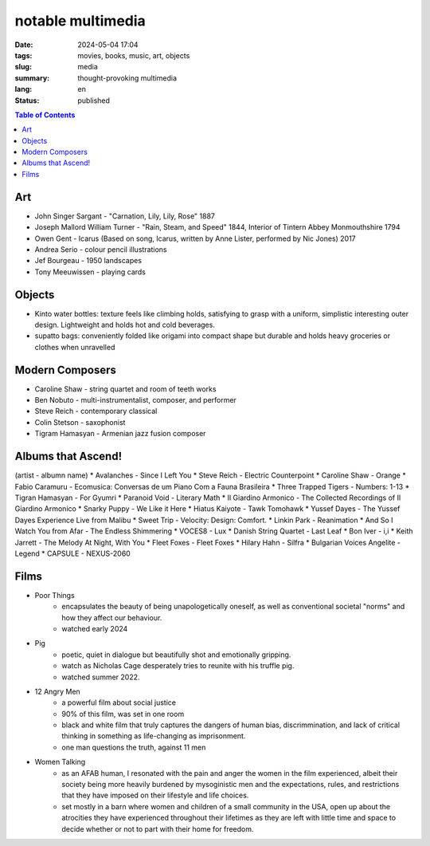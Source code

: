 ==================
notable multimedia
==================

:date: 2024-05-04 17:04
:tags: movies, books, music, art, objects
:slug: media
:summary: thought-provoking multimedia
:lang: en
:status: published

.. |ex| replace:: example:

.. contents:: Table of Contents
    :depth: 2
    :backlinks: entry

Art
===
* John Singer Sargant - "Carnation, Lily, Lily, Rose" 1887
* Joseph Mallord William Turner - "Rain, Steam, and Speed" 1844, Interior of Tintern Abbey Monmouthshire 1794

* Owen Gent - Icarus (Based on song, Icarus, written by Anne Lister, performed by Nic Jones) 2017
* Andrea Serio - colour pencil illustrations
* Jef Bourgeau - 1950 landscapes
* Tony Meeuwissen - playing cards


Objects
=======
* Kinto water bottles: texture feels like climbing holds, satisfying to grasp with a uniform, simplistic interesting outer design. Lightweight and holds hot and cold beverages.
* supatto bags: conveniently folded like origami into compact shape but durable and holds heavy groceries or clothes when unravelled

Modern Composers
================
* Caroline Shaw - string quartet and room of teeth works
* Ben Nobuto - multi-instrumentalist, composer, and performer
* Steve Reich - contemporary classical
* Colin Stetson - saxophonist
* Tigram Hamasyan - Armenian jazz fusion composer

Albums that Ascend!
===================
(artist - albumn name)
* Avalanches - Since I Left You 
* Steve Reich - Electric Counterpoint
* Caroline Shaw - Orange
* Fabio Caramuru - Ecomusica: Conversas de um Piano Com a Fauna Brasileira
* Three Trapped Tigers - Numbers: 1-13
* Tigran Hamasyan - For Gyumri
* Paranoid Void - Literary Math
* Il Giardino Armonico - The Collected Recordings of Il Giardino Armonico
* Snarky Puppy - We Like it Here
* Hiatus Kaiyote - Tawk Tomohawk
* Yussef Dayes - The Yussef Dayes Experience Live from Malibu
* Sweet Trip - Velocity: Design: Comfort.
* Linkin Park - Reanimation
* And So I Watch You from Afar - The Endless Shimmering
* VOCES8 - Lux
* Danish String Quartet - Last Leaf
* Bon Iver - i,i 
* Keith Jarrett - The Melody At Night, With You
* Fleet Foxes - Fleet Foxes
* Hilary Hahn - Silfra
* Bulgarian Voices Angelite - Legend
* CAPSULE - NEXUS-2060


Films
=====
* Poor Things
    - encapsulates the beauty of being unapologetically oneself, as well as conventional societal "norms" and how they affect our behaviour.
    - watched early 2024
* Pig
    - poetic, quiet in dialogue but beautifully shot and emotionally gripping.
    - watch as Nicholas Cage desperately tries to reunite with his truffle pig.
    - watched summer 2022.
* 12 Angry Men
    - a powerful film about social justice
    - 90% of this film, was set in one room
    - black and white film that truly captures the dangers of human bias, discrimmination, and lack of critical thinking in something as life-changing as imprisonment.
    - one man questions the truth, against 11 men
* Women Talking
    - as an AFAB human, I resonated with the pain and anger the women in the film experienced, albeit their society being more heavily burdened by mysoginistic men and the expectations, rules, and restrictions that they have imposed on their lifestyle and life choices. 
    - set mostly in a barn where women and children of a small community in the USA, open up about the atrocities they have experienced throughout their lifetimes as they are left with little time and space to decide whether or not to part with their home for freedom.

